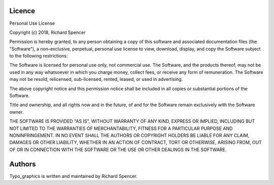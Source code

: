 Licence
=======

Personal Use License

Copyright (c) 2018, Richard Spencer

Permission is hereby granted, to any person obtaining a copy of this software and associated documentation files (the "Software"), a non-exclusive, perpetual, personal use license to view, download, display, and copy the Software subject to the following restrictions:

The Software is licensed for personal use only, not commercial use. The
Software, and the products thereof, may not be used in any way whatsoever
in which you charge money, collect fees, or receive any form of remuneration.
The Software may not be resold, relicensed, sub-licensed, rented, leased, or used in advertising.

The above copyright notice and this permission notice shall be included in all
copies or substantial portions of the Software.

Title and ownership, and all rights now and in the future, of and for the
Software remain exclusively with the Software owner.

THE SOFTWARE IS PROVIDED "AS IS", WITHOUT WARRANTY OF ANY KIND, EXPRESS OR
IMPLIED, INCLUDING BUT NOT LIMITED TO THE WARRANTIES OF MERCHANTABILITY,
FITNESS FOR A PARTICULAR PURPOSE AND NONINFRINGEMENT. IN NO EVENT SHALL THE
AUTHORS OR COPYRIGHT HOLDERS BE LIABLE FOR ANY CLAIM, DAMAGES OR OTHER
LIABILITY, WHETHER IN AN ACTION OF CONTRACT, TORT OR OTHERWISE, ARISING FROM,
OUT OF OR IN CONNECTION WITH THE SOFTWARE OR THE USE OR OTHER DEALINGS IN THE
SOFTWARE.

Authors
=======

Typo_graphics is written and maintained by Richard Spencer.